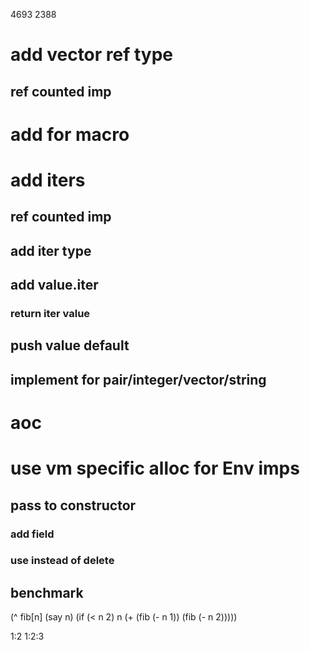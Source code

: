 4693
2388

* add vector ref type
** ref counted imp

* add for macro

* add iters
** ref counted imp
** add iter type
** add value.iter
*** return iter value
** push value default
** implement for pair/integer/vector/string

* aoc

* use vm specific alloc for Env imps
** pass to constructor
*** add field
*** use instead of delete
** benchmark


  (^ fib[n]
    (say n)
    (if (< n 2) n (+ (fib (- n 1)) (fib (- n 2)))))

1:2
1:2:3


